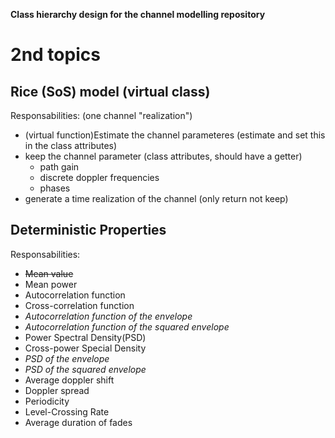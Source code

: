 *Class hierarchy design for the channel modelling repository*

* 2nd topics
** Rice (SoS) model (virtual class)
   Responsabilities:
   (one channel "realization") 
   - (virtual function)Estimate the channel parameteres (estimate and set this in the class attributes)
   - keep the channel parameter (class attributes, should have a getter)
     + path gain
     + discrete doppler frequencies
     + phases
   - generate a time realization of the channel (only return not keep)
** Deterministic Properties
   Responsabilities:
   - +Mean value+
   - Mean power
   - Autocorrelation function
   - Cross-correlation function
   - /Autocorrelation function of the envelope/
   - /Autocorrelation function of the squared envelope/
   - Power Spectral Density(PSD)
   - Cross-power Special Density
   - /PSD of the envelope/
   - /PSD of the squared envelope/
   - Average doppler shift
   - Doppler spread
   - Periodicity
   - Level-Crossing Rate
   - Average duration of fades
